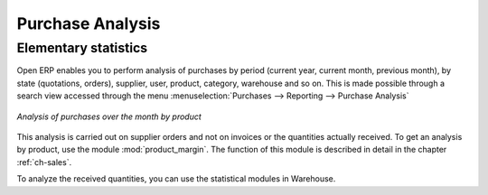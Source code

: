 

Purchase Analysis
=================

Elementary statistics
---------------------

.. index::
   single: module; product_margin

Open ERP enables you to perform analysis of purchases by period (current year, current month,
previous month), by state (quotations, orders), supplier, user, product, category, warehouse
and so on. This is made possible through a search view accessed through the
menu :menuselection:`Purchases --> Reporting --> Purchase Analysis`

.. figure:: images/purchase_report.png
   :scale: 75
   :align: center

   *Analysis of purchases over the month by product*

This analysis is carried out on supplier orders and not on invoices or the quantities actually
received. To get an analysis by product, use the module :mod:`product_margin`. The function of this
module is described in detail in the chapter :ref:`ch-sales`.

To analyze the received quantities, you can use the statistical modules in Warehouse.

.. Copyright © Open Object Press. All rights reserved.

.. You may take electronic copy of this publication and distribute it if you don't
.. change the content. You can also print a copy to be read by yourself only.

.. We have contracts with different publishers in different countries to sell and
.. distribute paper or electronic based versions of this book (translated or not)
.. in bookstores. This helps to distribute and promote the Open ERP product. It
.. also helps us to create incentives to pay contributors and authors using author
.. rights of these sales.

.. Due to this, grants to translate, modify or sell this book are strictly
.. forbidden, unless Tiny SPRL (representing Open Object Press) gives you a
.. written authorisation for this.

.. Many of the designations used by manufacturers and suppliers to distinguish their
.. products are claimed as trademarks. Where those designations appear in this book,
.. and Open Object Press was aware of a trademark claim, the designations have been
.. printed in initial capitals.

.. While every precaution has been taken in the preparation of this book, the publisher
.. and the authors assume no responsibility for errors or omissions, or for damages
.. resulting from the use of the information contained herein.

.. Published by Open Object Press, Grand Rosière, Belgium

